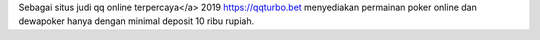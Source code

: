 Sebagai situs judi qq online terpercaya</a> 2019 https://qqturbo.bet menyediakan permainan poker online dan dewapoker hanya dengan minimal deposit 10 ribu rupiah.
